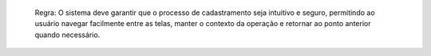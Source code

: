   Regra: O sistema deve garantir que o processo de cadastramento seja intuitivo e seguro, permitindo ao usuário navegar facilmente entre as telas, manter o contexto da operação e retornar ao ponto anterior quando necessário.
